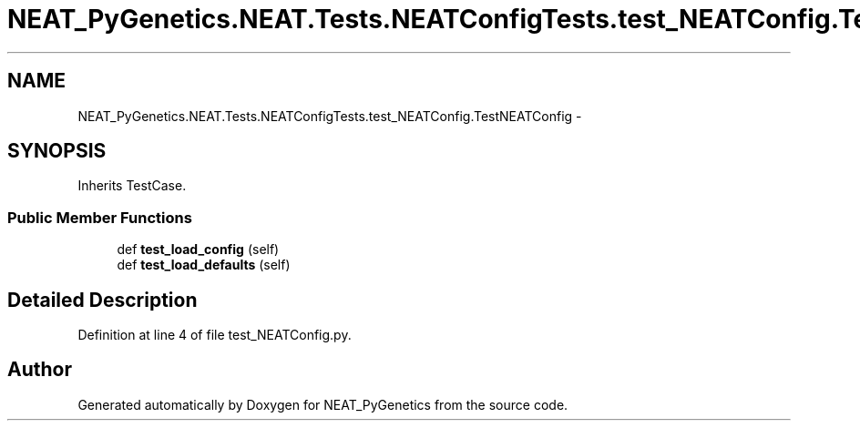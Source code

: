 .TH "NEAT_PyGenetics.NEAT.Tests.NEATConfigTests.test_NEATConfig.TestNEATConfig" 3 "Wed Apr 6 2016" "NEAT_PyGenetics" \" -*- nroff -*-
.ad l
.nh
.SH NAME
NEAT_PyGenetics.NEAT.Tests.NEATConfigTests.test_NEATConfig.TestNEATConfig \- 
.SH SYNOPSIS
.br
.PP
.PP
Inherits TestCase\&.
.SS "Public Member Functions"

.in +1c
.ti -1c
.RI "def \fBtest_load_config\fP (self)"
.br
.ti -1c
.RI "def \fBtest_load_defaults\fP (self)"
.br
.in -1c
.SH "Detailed Description"
.PP 
Definition at line 4 of file test_NEATConfig\&.py\&.

.SH "Author"
.PP 
Generated automatically by Doxygen for NEAT_PyGenetics from the source code\&.
